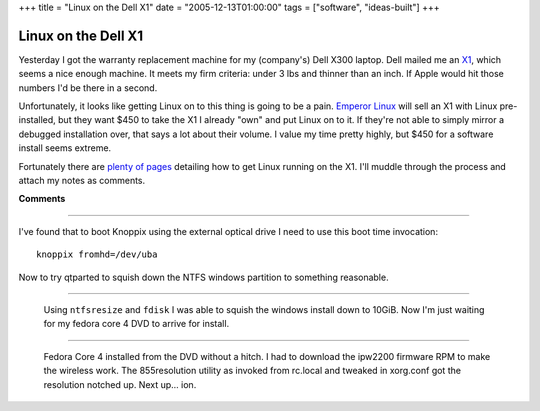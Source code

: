 +++
title = "Linux on the Dell X1"
date = "2005-12-13T01:00:00"
tags = ["software", "ideas-built"]
+++


Linux on the Dell X1
--------------------

Yesterday I got the warranty replacement machine for my (company's) Dell X300 laptop.  Dell mailed me an X1_, which seems a nice enough machine.  It meets my firm criteria: under 3 lbs and thinner than an inch.  If Apple would hit those numbers I'd be there in a second.

Unfortunately, it looks like getting Linux on to this thing is going to be a pain. `Emperor Linux`_ will sell an X1 with Linux pre-installed, but they want $450 to take the X1 I already "own" and put Linux on to it.  If they're not able to simply mirror a debugged installation over, that says a lot about their volume.  I value my time pretty highly, but $450 for a software install seems extreme.

Fortunately there are plenty_ of_ pages_ detailing how to get Linux running on the X1.  I'll muddle through the process and attach my notes as comments.







.. _X1: http://www1.us.dell.com/content/products/productdetails.aspx/latit_x1

.. _Emperor Linux: http://www.emperorlinux.com/mfgr/dell/koala/

.. _plenty: http://freshrpms.net/docs/x1/

.. _of: http://gentoo-wiki.com/HARDWARE_Dell_Latitude_X1

.. _pages: http://www.stud.ntnu.no/~gronslet/blog/linux-on-a-dell-x1-aka-samsung-q30




**Comments**


-------------------------



I've found that to boot Knoppix using the external optical drive I need to use this boot time invocation:


::

   knoppix fromhd=/dev/uba


Now to try qtparted to squish down the NTFS windows partition to something reasonable.

-------------------------

 Using ``ntfsresize`` and ``fdisk`` I was able to squish the windows install down to 10GiB.  Now I'm just waiting for my fedora core 4 DVD to arrive for install.

-------------------------

 Fedora Core 4 installed from the DVD without a hitch.  I had to download the ipw2200 firmware RPM to make the wireless work.  The 855resolution utility as invoked from rc.local and tweaked in xorg.conf got the resolution notched up.  Next up... ion.


.. date: 1134453600
.. tags: ideas-built,software
